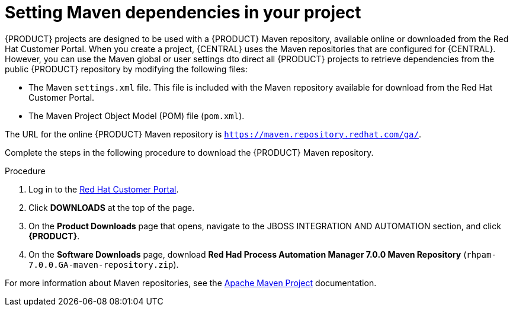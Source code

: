 [id='maven-repo-using-proc']

= Setting Maven dependencies in your project

{PRODUCT} projects are designed to be used with a {PRODUCT} Maven repository, available online or downloaded from the Red Hat Customer Portal. When you create a project, {CENTRAL} uses the Maven repositories that are configured for {CENTRAL}. However, you can use the Maven global or user settings dto direct all {PRODUCT} projects to retrieve dependencies from the public {PRODUCT} repository by modifying the following files:

* The Maven `settings.xml` file. This file is included with the Maven repository available for download from the Red Hat Customer Portal. 
* The Maven Project Object Model (POM) file (`pom.xml`).

The URL for the online {PRODUCT} Maven repository is `https://maven.repository.redhat.com/ga/`. 

Complete the steps in the following procedure to download the {PRODUCT} Maven repository.

.Procedure
. Log in to the https://access.redhat.com[Red Hat Customer Portal].
. Click *DOWNLOADS* at the top of the page.
. On the *Product Downloads* page that opens, navigate to the JBOSS INTEGRATION AND AUTOMATION section, and click *{PRODUCT}*.
. On the *Software Downloads* page, download *Red Had Process Automation Manager 7.0.0 Maven Repository* (`rhpam-7.0.0.GA-maven-repository.zip`).

For more information about Maven repositories, see the https://maven.apache.org/[Apache Maven Project] documentation.



